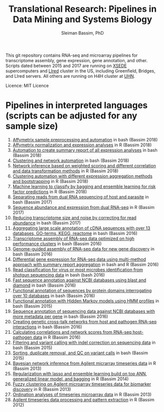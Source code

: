 #+TITLE: Translational Research: Pipelines in Data Mining and Systems Biology
#+AUTHOR: Sleiman Bassim, PhD
#+EMAIL: slei.bass@gmail.com

#+STARTUP: content
#+STARTUP: hidestars
#+OPTIONS: toc:5 H:5 num:3
#+LANGUAGE: english
#+LaTeX_HEADER: \usepackage[ttscale=.875]{libertine}
#+LATEX_HEADER: \usepackage[T1]{fontenc}
#+LaTeX_HEADER: \sectionfont{\normalfont\scshape}
#+LaTeX_HEADER: \subsectionfont{\normalfont\itshape}
#+LATEX_HEADER: \usepackage[innermargin=1.5cm,outermargin=1.25cm,vmargin=3cm]{geometry}
#+LATEX_HEADER: \linespread{1}
#+LATEX_HEADER: \setlength{\itemsep}{-30pt}
#+LATEX_HEADER: \setlength{\parskip}{0pt}
#+LATEX_HEADER: \setlength{\parsep}{-5pt}
#+LATEX_HEADER: \usepackage[hyperref]{xcolor}
#+LATEX_HEADER: \usepackage[colorlinks=true,urlcolor=SteelBlue4,linkcolor=Firebrick4]{hyperref}
#+EXPORT_SELECT_TAGS: export
#+EXPORT_EXCLUDE_TAGS: noexport

This git repository contains RNA-seq and microarray pipelines for transcriptome
assembly, gene expression, gene annotation, and other. Scripts dated
between 2015 and 2017 are running on [[https://www.xsede.org/][XSEDE]] supercomputers and [[http://www.iacs.stonybrook.edu/resources/handy-accounts#overlay-context=resources/accounts][LIred]] cluster in
the US, including Greenfield, Bridges, and LIred servers. All others
are running on H4H cluster at [[http://www.uhnresearch.ca/][UHN]].


Licence: MIT Licence

* Pipelines in interpreted languages (scripts can be adjusted for any sample size)
1. [[https://github.com/neocruiser/pipelines/blob/master/r/affymetrix.h4h.pbs][Affymetrix sample preprocessing and automation]] in bash (Bassim 2018)
2. [[https://github.com/neocruiser/pipelines/blob/master/r/affymetrix.2.0.R][Affymetrix normalization and expression analyses]] in R (Bassim 2018)
3. [[https://github.com/neocruiser/pipelines/blob/master/r/affymetrix.summary.h4h.sh][Automation to create summary report of all expression analyses]] in
   bash (Bassim 2018)
4. [[https://github.com/neocruiser/pipelines/blob/master/r/weighted.nets.h4h.pbs][Clustering and network automation]] in bash (Bassim 2018)
5. [[https://github.com/neocruiser/pipelines/blob/master/r/weighted.nets.affymetrix.R][Network inference based on weighted scoring and different
   correlation and data transformation methods]] in R (Bassim 2018)
6. [[https://github.com/neocruiser/pipelines/blob/master/r/heatmaps.3.0.R][Clustering automation with different expression aggregation methods
   and bootstrapping]] in R (Bassim 2018)
7. [[https://github.com/neocruiser/pipelines/blob/master/r/classification.R][Machine learning to classify by bagging and ensemble learning for
   risk factor predictions]] in R (Bassim 2018)
8. [[https://github.com/neocruiser/pipelines/blob/master/debug/debug2.pbs][Separating reads from dual RNA sequencing of host and parasite]] in
   bash (Bassim 2017)
9. [[https://github.com/neocruiser/pipelines/blob/master/debug/debug4.slurm][Sequence abundance and expression from dual RNA-seq]] in R (Bassim 2017)
10. [[https://github.com/neocruiser/pipelines/blob/master/expression/filter-bridges.slurm][Reducing transcriptome size and noise by correcting for read
    abundance]] in bash (Bassim 2017)
11. [[https://github.com/neocruiser/pipelines/blob/master/mining/automated_analyses.sh][Aggregating large scale annotation of cDNA sequences with over 13
    databases, GO-terms, KEGG, reactome]] in bash (Bassim 2016)
12. [[https://github.com/neocruiser/pipelines/blob/master/assembly/trinity-bridges.slurm][Transcriptome assembly of RNA-seq data optimized on high
    performance clusters]] in bash (Bassim 2016)
13. [[https://github.com/neocruiser/pipelines/blob/master/mapping/genome_guided_assemblies.pbs][Genome-guided assembly of RNA-seq data for new gene discovery]] in
    bash (Bassim 2016)
14. [[https://github.com/neocruiser/pipelines/blob/master/expression/degs-bridges.slurm][Differential gene expression for RNA-seq data using multi-method
    approach with summary report aggregation]] in bash and R (Bassim 2016)
15. [[https://github.com/neocruiser/pipelines/blob/master/annotation/kraken.db-bridges.slurm][Read classification for virus or most microbes identification from
    shotgun sequencing data]] in bash (bash 2016)
16. [[https://github.com/neocruiser/pipelines/blob/master/annotation/diamond-bridges.slurm][Fast sequence annotation against NCBI databases using blast and
    diamond]] in bash (Bassim 2016)
17. [[https://github.com/neocruiser/pipelines/blob/master/annotation/interproscan-bridges.slurm][Functional annotation of sequences by protein domains
    interrogating over 10 databases]] in bash (Bassim 2016)
18. [[https://github.com/neocruiser/pipelines/blob/master/annotation/hmmscan-iacs.pbs][Functional annotation with Hidden Markov models using HMM profiles]]
    in bash (Bassim 2015)
19. [[https://github.com/neocruiser/pipelines/blob/master/annotation/blast-iacs.split.pbs][Sequence annotation of sequencing data against NCBI databases with
    more metadata per gene]] in bash (Bassim 2016)
20. [[https://github.com/neocruiser/pipelines/blob/master/r/weighted.nets.cross.species.slurm][Creating genetic cross-talk networks from host and pathogen
    RNA-seq interactions]] in bash (Bassim 2016)
21. [[https://github.com/neocruiser/pipelines/blob/master/r/weighted.nets.cross.species.R][Calculating correlations and network scores from RNA-seq
    host-pathogen data]] in R (Bassim 2016)
22. [[https://github.com/neocruiser/pipelines/blob/master/calling/mappingV6.5.sh][Filtering and variant calling with indel correction on sequencing
    data]] in bash (Bassim 2015)
23. [[https://github.com/neocruiser/pipelines/blob/master/calling/mapNoCount.sh][Sorting, duplicate removal, and QC on variant calls]] in bash
    (Bassim 2015)
24. [[https://github.com/neocruiser/thesis2014/blob/master/ebdbn/ebdbn%2520-%2520W2.R][Bayesian network inference from Agilent micrarray timeseries data]]
    in R (Bassim 2013)
25. [[https://github.com/neocruiser/thesis2014/blob/master/Paper3/paper3.R][Regularization with lasso and ensemble learning build on top ANN,
    generalized linear model, and bagging]] in R (Bassim 2014)
26. [[https://github.com/neocruiser/thesis2014/blob/master/mfuzz/mfuzz.R][Fuzzy clustering on Agilent microarray timeseries data for
    biomarker discovery]] in R (Bassim 2013)
27. [[https://github.com/neocruiser/thesis2014/blob/master/ordination/rda%2520-%2520W2.R][Ordination analyses of timeseries microarray data]] in R (Bassim 2013)
28. [[https://github.com/neocruiser/thesis2014/blob/master/microarrays/preProcessing_detailed.R][Agilent timeseries data processing and pattern extraction]] in R
    (Bassim 2012)
